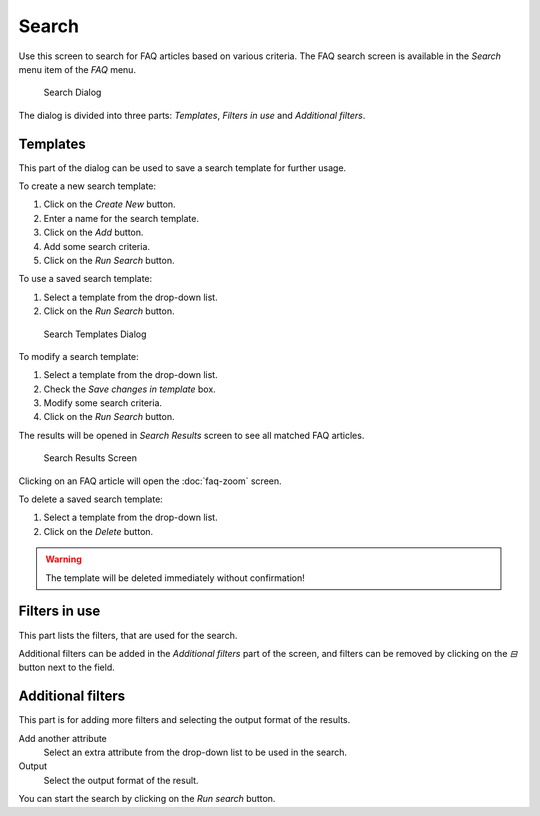 Search
======

Use this screen to search for FAQ articles based on various criteria. The FAQ search screen is available in the *Search* menu item of the *FAQ* menu.

.. figure:: images/faq-search.png
   :alt: Search Dialog

   Search Dialog

The dialog is divided into three parts: *Templates*, *Filters in use* and *Additional filters*.


Templates
---------

This part of the dialog can be used to save a search template for further usage.

To create a new search template:

1. Click on the *Create New* button.
2. Enter a name for the search template.
3. Click on the *Add* button.
4. Add some search criteria.
5. Click on the *Run Search* button.

To use a saved search template:

1. Select a template from the drop-down list.
2. Click on the *Run Search* button.

.. figure:: images/faq-search-templates.png
   :alt: Search Templates Dialog

   Search Templates Dialog

To modify a search template:

1. Select a template from the drop-down list.
2. Check the *Save changes in template* box.
3. Modify some search criteria.
4. Click on the *Run Search* button.

The results will be opened in *Search Results* screen to see all matched FAQ articles.

.. figure:: images/faq-search-results.png
   :alt: Search Results Screen

   Search Results Screen

Clicking on an FAQ article will open the :doc:`faq-zoom` screen.

To delete a saved search template:

1. Select a template from the drop-down list.
2. Click on the *Delete* button.

.. warning::

   The template will be deleted immediately without confirmation!


Filters in use
--------------

This part lists the filters, that are used for the search.

Additional filters can be added in the *Additional filters* part of the screen, and filters can be removed by clicking on the *⊟* button next to the field.


Additional filters
------------------

This part is for adding more filters and selecting the output format of the results.

Add another attribute
   Select an extra attribute from the drop-down list to be used in the search.

Output
   Select the output format of the result.

You can start the search by clicking on the *Run search* button.
